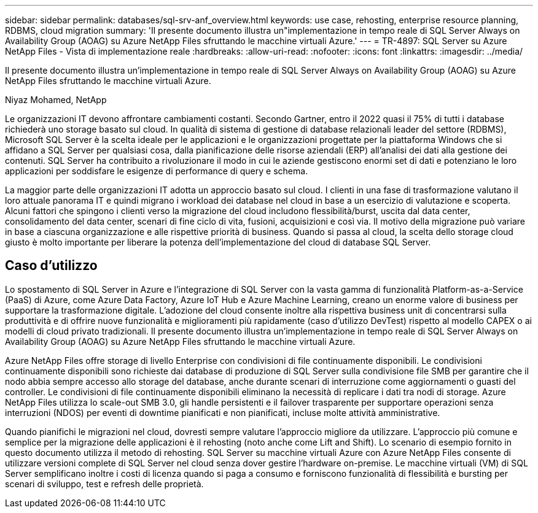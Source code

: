 ---
sidebar: sidebar 
permalink: databases/sql-srv-anf_overview.html 
keywords: use case, rehosting, enterprise resource planning, RDBMS, cloud migration 
summary: 'Il presente documento illustra un"implementazione in tempo reale di SQL Server Always on Availability Group (AOAG) su Azure NetApp Files sfruttando le macchine virtuali Azure.' 
---
= TR-4897: SQL Server su Azure NetApp Files - Vista di implementazione reale
:hardbreaks:
:allow-uri-read: 
:nofooter: 
:icons: font
:linkattrs: 
:imagesdir: ../media/


[role="lead"]
Il presente documento illustra un'implementazione in tempo reale di SQL Server Always on Availability Group (AOAG) su Azure NetApp Files sfruttando le macchine virtuali Azure.

Niyaz Mohamed, NetApp

Le organizzazioni IT devono affrontare cambiamenti costanti. Secondo Gartner, entro il 2022 quasi il 75% di tutti i database richiederà uno storage basato sul cloud. In qualità di sistema di gestione di database relazionali leader del settore (RDBMS), Microsoft SQL Server è la scelta ideale per le applicazioni e le organizzazioni progettate per la piattaforma Windows che si affidano a SQL Server per qualsiasi cosa, dalla pianificazione delle risorse aziendali (ERP) all'analisi dei dati alla gestione dei contenuti. SQL Server ha contribuito a rivoluzionare il modo in cui le aziende gestiscono enormi set di dati e potenziano le loro applicazioni per soddisfare le esigenze di performance di query e schema.

La maggior parte delle organizzazioni IT adotta un approccio basato sul cloud. I clienti in una fase di trasformazione valutano il loro attuale panorama IT e quindi migrano i workload dei database nel cloud in base a un esercizio di valutazione e scoperta. Alcuni fattori che spingono i clienti verso la migrazione del cloud includono flessibilità/burst, uscita dal data center, consolidamento del data center, scenari di fine ciclo di vita, fusioni, acquisizioni e così via. Il motivo della migrazione può variare in base a ciascuna organizzazione e alle rispettive priorità di business. Quando si passa al cloud, la scelta dello storage cloud giusto è molto importante per liberare la potenza dell'implementazione del cloud di database SQL Server.



== Caso d'utilizzo

Lo spostamento di SQL Server in Azure e l'integrazione di SQL Server con la vasta gamma di funzionalità Platform-as-a-Service (PaaS) di Azure, come Azure Data Factory, Azure IoT Hub e Azure Machine Learning, creano un enorme valore di business per supportare la trasformazione digitale. L'adozione del cloud consente inoltre alla rispettiva business unit di concentrarsi sulla produttività e di offrire nuove funzionalità e miglioramenti più rapidamente (caso d'utilizzo DevTest) rispetto al modello CAPEX o ai modelli di cloud privato tradizionali. Il presente documento illustra un'implementazione in tempo reale di SQL Server Always on Availability Group (AOAG) su Azure NetApp Files sfruttando le macchine virtuali Azure.

Azure NetApp Files offre storage di livello Enterprise con condivisioni di file continuamente disponibili. Le condivisioni continuamente disponibili sono richieste dai database di produzione di SQL Server sulla condivisione file SMB per garantire che il nodo abbia sempre accesso allo storage del database, anche durante scenari di interruzione come aggiornamenti o guasti del controller. Le condivisioni di file continuamente disponibili eliminano la necessità di replicare i dati tra nodi di storage. Azure NetApp Files utilizza lo scale-out SMB 3.0, gli handle persistenti e il failover trasparente per supportare operazioni senza interruzioni (NDOS) per eventi di downtime pianificati e non pianificati, incluse molte attività amministrative.

Quando pianifichi le migrazioni nel cloud, dovresti sempre valutare l'approccio migliore da utilizzare. L'approccio più comune e semplice per la migrazione delle applicazioni è il rehosting (noto anche come Lift and Shift). Lo scenario di esempio fornito in questo documento utilizza il metodo di rehosting. SQL Server su macchine virtuali Azure con Azure NetApp Files consente di utilizzare versioni complete di SQL Server nel cloud senza dover gestire l'hardware on-premise. Le macchine virtuali (VM) di SQL Server semplificano inoltre i costi di licenza quando si paga a consumo e forniscono funzionalità di flessibilità e bursting per scenari di sviluppo, test e refresh delle proprietà.
